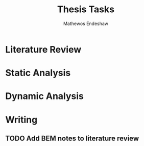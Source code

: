 #+title: Thesis Tasks
#+author: Mathewos Endeshaw


* Literature Review
* Static Analysis
* Dynamic Analysis
* Writing
** TODO Add BEM notes to literature review
SCHEDULED: <2022-11-09 Wed>
